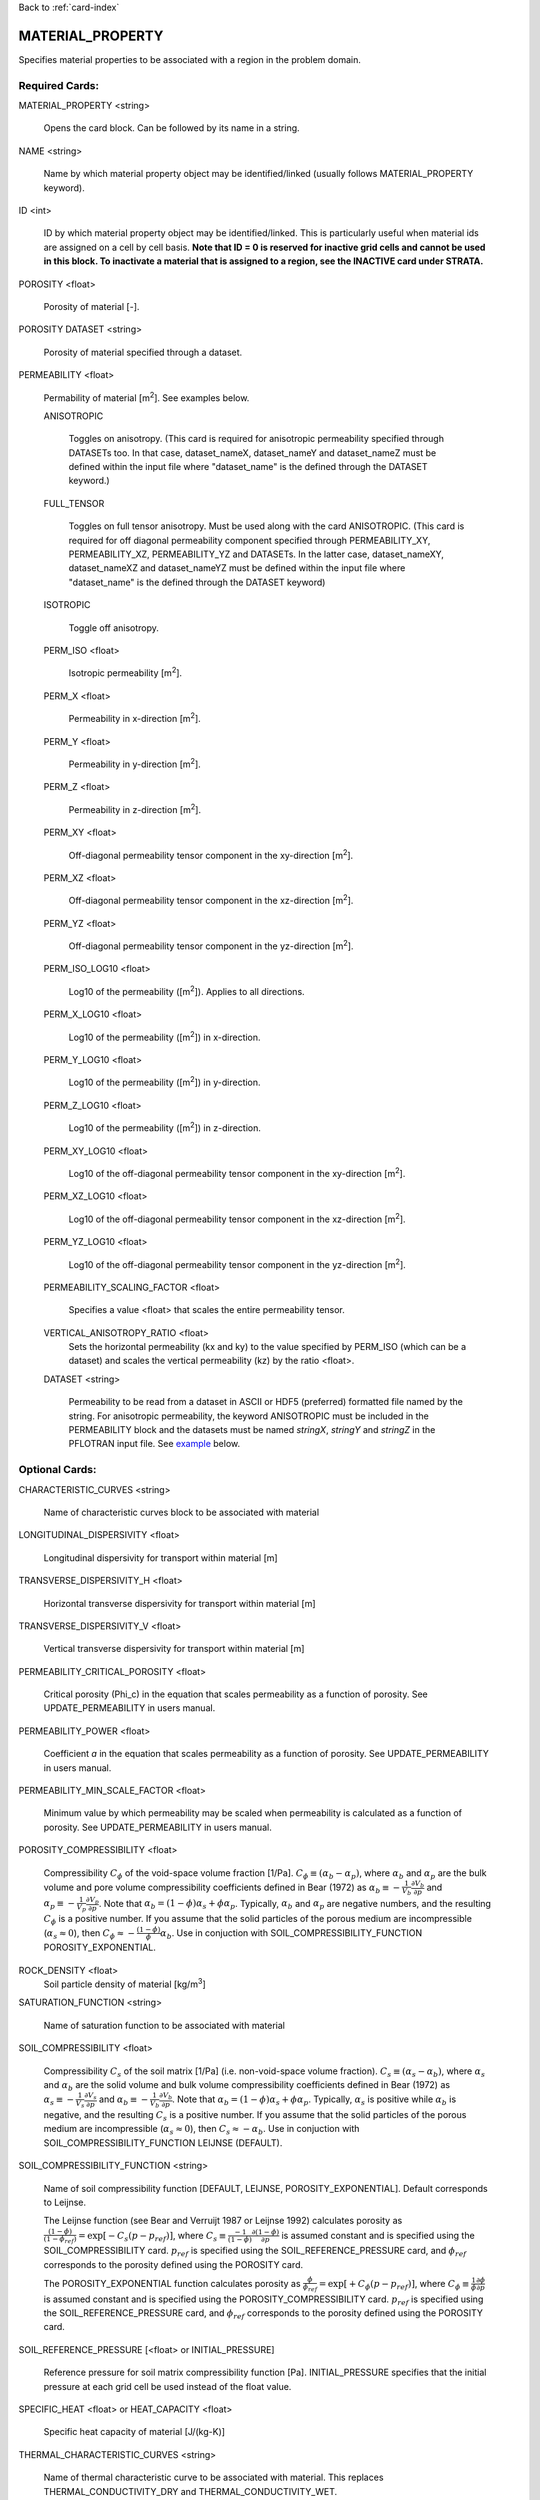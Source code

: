 Back to :ref:`card-index`

.. _material-property-card:

MATERIAL_PROPERTY
=================
Specifies material properties to be associated with a region in the problem domain.

Required Cards:
---------------
MATERIAL_PROPERTY <string>

 Opens the card block.  Can be followed by its name in a string.

NAME <string>

  Name by which material property object may be identified/linked (usually follows MATERIAL_PROPERTY keyword).

ID <int>

  ID by which material property object may be identified/linked.  This is particularly useful when material ids are assigned on a cell by cell basis. **Note that ID = 0 is reserved for inactive grid cells and cannot be used in this block.  To inactivate a material that is assigned to a region, see the INACTIVE card under STRATA.**

POROSITY <float>

  Porosity of material [-].

POROSITY DATASET <string>

 Porosity of material specified through a dataset.

PERMEABILITY <float>

 Permability of material [m\ :sup:`2`\].  See examples below.

 ANISOTROPIC
 
  Toggles on anisotropy.  (This card is required for anisotropic permeability specified through DATASETs too.  In that case, dataset_nameX, dataset_nameY and dataset_nameZ must be defined within the input file where "dataset_name" is the defined through the DATASET keyword.)
  
 FULL_TENSOR
   
   Toggles on full tensor anisotropy. Must be used along with the card ANISOTROPIC. (This card is required for off diagonal permeability component specified through PERMEABILITY_XY, PERMEABILITY_XZ, PERMEABILITY_YZ and DATASETs. In the latter case, dataset_nameXY, dataset_nameXZ and dataset_nameYZ must be defined within the input file where "dataset_name" is the defined through the DATASET keyword)

 ISOTROPIC
 
  Toggle off anisotropy.

 PERM_ISO <float>
 
  Isotropic permeability [m\ :sup:`2`\].

 PERM_X <float>
 
  Permeability in x-direction [m\ :sup:`2`\].

 PERM_Y <float>
 
  Permeability in y-direction [m\ :sup:`2`\].

 PERM_Z <float>
 
  Permeability in z-direction [m\ :sup:`2`\].
  
 PERM_XY <float>
 
  Off-diagonal permeability tensor component in the xy-direction [m\ :sup:`2`\].
  
 PERM_XZ <float>
 
  Off-diagonal permeability tensor component in the xz-direction [m\ :sup:`2`\].
  
 PERM_YZ <float>
 
  Off-diagonal permeability tensor component in the yz-direction [m\ :sup:`2`\].

 PERM_ISO_LOG10 <float>
 
  Log10 of the permeability ([m\ :sup:`2`\]). Applies to all directions.

 PERM_X_LOG10 <float>
 
  Log10 of the permeability ([m\ :sup:`2`\]) in x-direction.

 PERM_Y_LOG10 <float>
 
  Log10 of the permeability ([m\ :sup:`2`\]) in y-direction.

 PERM_Z_LOG10 <float>
 
  Log10 of the permeability ([m\ :sup:`2`\]) in z-direction.
  
 PERM_XY_LOG10 <float>
 
  Log10 of the  off-diagonal permeability tensor component in the xy-direction [m\ :sup:`2`\].
  
 PERM_XZ_LOG10 <float>
 
  Log10 of the off-diagonal permeability tensor component in the xz-direction [m\ :sup:`2`\].
  
 PERM_YZ_LOG10 <float>
 
  Log10 of the off-diagonal permeability tensor component in the yz-direction [m\ :sup:`2`\].

 PERMEABILITY_SCALING_FACTOR <float>
 
  Specifies a value <float> that scales the entire permeability tensor.

 VERTICAL_ANISOTROPY_RATIO <float>
  Sets the horizontal permeability (kx and ky) to the
  value specified by PERM_ISO (which can be a dataset) and scales the vertical 
  permeability (kz) by the ratio <float>.

 DATASET <string>
 
  Permeability to be read from a dataset in ASCII or HDF5 (preferred) formatted file named by the string.  For anisotropic permeability, the keyword ANISOTROPIC must be included in the PERMEABILITY block and the datasets must be named *stringX*, *stringY* and *stringZ* in the PFLOTRAN input file.  See example_ below.


Optional Cards:
---------------
CHARACTERISTIC_CURVES <string>

 Name of characteristic curves block to be associated with material

LONGITUDINAL_DISPERSIVITY <float>

 Longitudinal dispersivity for transport within material [m]
 
TRANSVERSE_DISPERSIVITY_H <float>

 Horizontal transverse dispersivity for transport within material [m]
 
TRANSVERSE_DISPERSIVITY_V <float>

 Vertical transverse dispersivity for transport within material [m]

PERMEABILITY_CRITICAL_POROSITY <float>

 Critical porosity (\Phi_c)  in the equation that scales permeability as a function of porosity.  See UPDATE_PERMEABILITY in users manual.

PERMEABILITY_POWER <float>

 Coefficient *a* in the equation that scales permeability as a function of porosity.  See UPDATE_PERMEABILITY in users manual.

PERMEABILITY_MIN_SCALE_FACTOR <float>

 Minimum value by which permeability may be scaled when permeability is calculated as a function of porosity.  See UPDATE_PERMEABILITY in users manual.

POROSITY_COMPRESSIBILITY <float>

 Compressibility :math:`C_{\phi}` of the void-space volume fraction [1/Pa].  :math:`C_{\phi} \equiv (\alpha_b - \alpha_p)`, where :math:`\alpha_b` and :math:`\alpha_p` are the bulk volume and pore volume compressibility coefficients  defined in Bear (1972) as :math:`\alpha_b \equiv -\frac{1}{V_b}\frac{\partial V_b}{\partial p}` and :math:`\alpha_p \equiv -\frac{1}{V_p}\frac{\partial V_p}{\partial p}`.  Note that :math:`\alpha_b = (1-\phi) \alpha_s + \phi \alpha_p`.  Typically, :math:`\alpha_b` and :math:`\alpha_p` are negative numbers, and the resulting :math:`C_{\phi}` is a positive number.  If you assume that the solid particles of the porous medium are incompressible (:math:`\alpha_s \approx 0`), then :math:`C_{\phi} \approx -\frac{(1-\phi)}{\phi} \alpha_b`.   Use in conjuction with SOIL_COMPRESSIBILITY_FUNCTION POROSITY_EXPONENTIAL.


ROCK_DENSITY <float>
 Soil particle density of material [kg/m\ :sup:`3`\]

SATURATION_FUNCTION <string>

 Name of saturation function to be associated with material

SOIL_COMPRESSIBILITY <float>

 Compressibility :math:`C_{s}` of the soil matrix [1/Pa] (i.e. non-void-space volume fraction).  :math:`C_{s} \equiv (\alpha_s - \alpha_b)`, where :math:`\alpha_s` and :math:`\alpha_b` are the solid volume and bulk volume compressibility coefficients defined in Bear (1972) as :math:`\alpha_s \equiv -\frac{1}{V_s}\frac{\partial V_s}{\partial p}` and :math:`\alpha_b \equiv -\frac{1}{V_b}\frac{\partial V_b}{\partial p}`.  Note that :math:`\alpha_b = (1-\phi) \alpha_s + \phi \alpha_p`.  Typically, :math:`\alpha_s` is positive while :math:`\alpha_b` is negative, and the resulting :math:`C_{s}` is a positive number.  If you assume that the solid particles of the porous medium are incompressible (:math:`\alpha_s \approx 0`), then :math:`C_{s} \approx -\alpha_b`.   Use in conjuction with SOIL_COMPRESSIBILITY_FUNCTION LEIJNSE (DEFAULT).

SOIL_COMPRESSIBILITY_FUNCTION <string>

 Name of soil compressibility function [DEFAULT, LEIJNSE, POROSITY_EXPONENTIAL].  Default corresponds to Leijnse. 
 
 The Leijnse function (see Bear and Verruijt 1987 or Leijnse 1992) calculates porosity as :math:`\frac{(1-\phi)}{(1-\phi_{ref})} = \exp[-C_s (p-p_{ref})]`, where :math:`C_s \equiv \frac{-1}{(1-\phi)} \frac{\partial (1-\phi)}{\partial p}` is assumed constant and is specified using the SOIL_COMPRESSIBILITY card.  :math:`p_{ref}` is specified using the SOIL_REFERENCE_PRESSURE card, and :math:`\phi_{ref}` corresponds to the porosity defined using the POROSITY card.

 The POROSITY_EXPONENTIAL function calculates porosity as :math:`\frac{\phi}{\phi_{ref}} = \exp[+C_{\phi} (p-p_{ref})]`, where :math:`C_{\phi} \equiv \frac{1}{\phi} \frac{\partial \phi}{\partial p}` is assumed constant and is specified using the POROSITY_COMPRESSIBILITY card.  :math:`p_{ref}` is specified using the SOIL_REFERENCE_PRESSURE card, and :math:`\phi_{ref}` corresponds to the porosity defined using the POROSITY card.


SOIL_REFERENCE_PRESSURE [<float> or INITIAL_PRESSURE]

 Reference pressure for soil matrix compressibility function [Pa].  INITIAL_PRESSURE specifies that the initial pressure at each grid cell be used instead of the float value.

SPECIFIC_HEAT <float> or HEAT_CAPACITY <float>

 Specific heat capacity of material [J/(kg-K)]
 
THERMAL_CHARACTERISTIC_CURVES <string>

  Name of thermal characteristic curve to be associated with material. This replaces THERMAL_CONDUCTIVITY_DRY and THERMAL_CONDUCTIVITY_WET.

THERMAL_CONDUCTIVITY_DRY <float>

 Dry thermal conductivity of material [W/(K-m)]

THERMAL_CONDUCTIVITY_WET <float>

 Wet thermal conductivity of material [W/(K-m)]

THERMAL_EXPANSITIVITY <float>

 Thermal expansitivity of material [?]

TORTUOSITY <float>

 Tortuosity of material (for diffusive solute transport) [-]

TORTUOSITY DATASET <string>

 Tortuosity of material specified through a dataset.

TORTUOSITY_POWER <float>

 Exponent in equation for transient tortuosity.

TORTUOSITY_FUNCTION_OF_POROSITY <float>

 Specifies that tortuosity be calculated as a function of porosity, tor = por\ :sup:`t`, where exponent t [-] is specifed after the card.  Use in place of TORTUOSITY.  Porosity can be specified through a dataset or as a uniform value.

Examples
--------
 ::

  MATERIAL_PROPERTY Hanford
    ID 1
    SATURATION_FUNCTION sf1
    POROSITY 0.2
    TORTUOSITY 0.5
    PERMEABILITY
      PERM_X 7.387d-9
      PERM_Y 7.387d-9
      PERM_Z 7.387d-10
    /
  END

  MATERIAL_PROPERTY soil
    ID 1
    SATURATION_FUNCTION sf1
    POROSITY 0.45
    TORTUOSITY 1.
    ROCK_DENSITY 2650.d0
    THERMAL_CONDUCTIVITY_DRY 0.5
    THERMAL_CONDUCTIVITY_WET 2.
    HEAT_CAPACITY 830.
    SOIL_COMPRESSIBILITY_FUNCTION DEFAULT ! LEIJNSE
    SOIL_COMPRESSIBILITY 1.d-8
    SOIL_REFERENCE_PRESSURE 101325.d0
    PERMEABILITY
      PERM_ISO 1.d-17
    /
  END


Porosity compressibility

 ::

  MATERIAL_PROPERTY rock1
    ID 1
    SATURATION_FUNCTION default
    POROSITY 0.20
    TORTUOSITY 1.
    ROCK_DENSITY 2650.d0
    THERMAL_CONDUCTIVITY_DRY 0.5
    THERMAL_CONDUCTIVITY_WET 2.0
    HEAT_CAPACITY 830.
    SOIL_COMPRESSIBILITY_FUNCTION POROSITY_EXPONENTIAL
    POROSITY_COMPRESSIBILITY 1.d-8
    SOIL_REFERENCE_PRESSURE INITIAL_PRESSURE
    PERMEABILITY
      PERM_ISO 1.d-19
    /
  END


Tortuosity as a function

 ::

  MATERIAL_PROPERTY shale
    ID 1
    SATURATION_FUNCTION default
    POROSITY 0.20
    TORTUOSITY_FUNCTION_OF_POROSITY 1.4 
    ROCK_DENSITY 2700.d0
    THERMAL_CONDUCTIVITY_DRY 1.2
    THERMAL_CONDUCTIVITY_WET 1.2
    HEAT_CAPACITY 830.
    SOIL_COMPRESSIBILITY_FUNCTION DEFAULT ! LEIJNSE
    SOIL_COMPRESSIBILITY 1.6d-8
    SOIL_REFERENCE_PRESSURE 101325.d0
    PERMEABILITY
      PERM_ISO 1.d-19
    /
  END

Associating datasets with material properties

 ::

  MATERIAL_PROPERTY Hanford
    ID 1
    SATURATION_FUNCTION sf1
    POROSITY DATASET poros
    TORTUOSITY 0.5
    PERMEABILITY
      VERTICAL_ANISOTROPY_RATIO 0.1
      DATASET perm
    /
  END

with

 ::

  DATASET perm
    FILENAME hanford_unit.h5
    REALIZATION_DEPENDENT
  END

  DATASET poros
    FILENAME hanford_unit.h5
    REALIZATION_DEPENDENT
  END

.. _example:

Anisotropic permeability dataset within material properties

 ::

  MATERIAL_PROPERTY Hanford
    ID 1
    SATURATION_FUNCTION sf1
    POROSITY DATASET poros
    TORTUOSITY 0.5
    PERMEABILITY
      ANISOTROPIC
      DATASET perm
    /
  END

with

 ::

  DATASET permX
    FILENAME hanford_unit.h5
    HDF5_DATASET_NAME some_name
  END
  DATASET permY
    FILENAME hanford_unit.h5
    HDF5_DATASET_NAME a_different_name
  END
  DATASET permZ
    FILENAME hanford_unit.h5
    HDF5_DATASET_NAME some_name ! can be the same name.
  END
